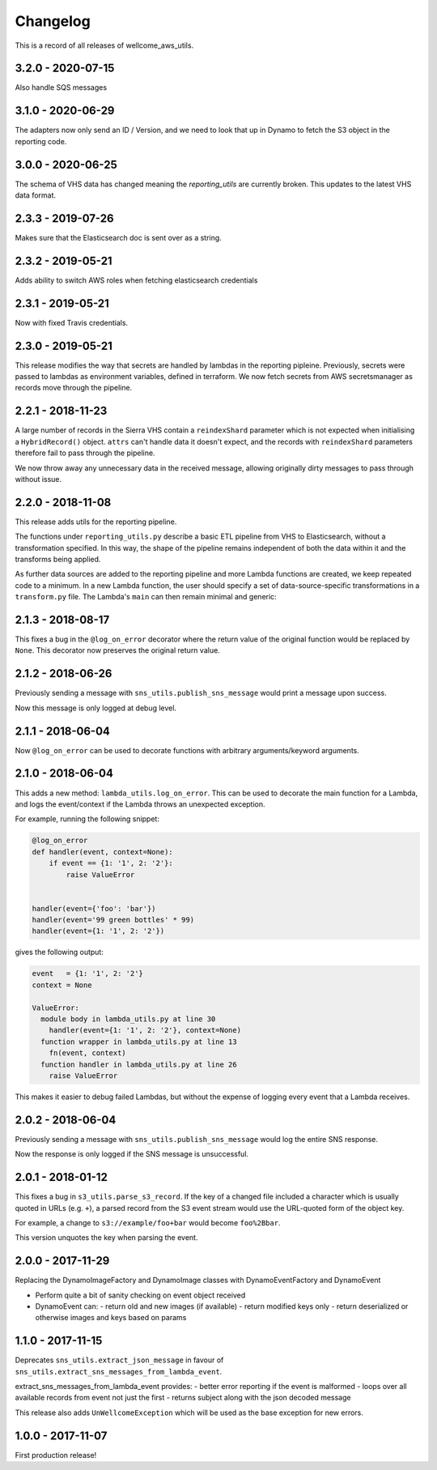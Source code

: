 =========
Changelog
=========

This is a record of all releases of wellcome_aws_utils.

------------------
3.2.0 - 2020-07-15
------------------

Also handle SQS messages

------------------
3.1.0 - 2020-06-29
------------------

The adapters now only send an ID / Version, and we need to look that up in Dynamo to fetch the S3 object in the reporting code.

------------------
3.0.0 - 2020-06-25
------------------

The schema of VHS data has changed meaning the `reporting_utils` are currently broken. This updates to the latest VHS data format.

------------------
2.3.3 - 2019-07-26
------------------

Makes sure that the Elasticsearch doc is sent over as a string.

------------------
2.3.2 - 2019-05-21
------------------

Adds ability to switch AWS roles when fetching elasticsearch credentials

------------------
2.3.1 - 2019-05-21
------------------

Now with fixed Travis credentials.

------------------
2.3.0 - 2019-05-21
------------------

This release modifies the way that secrets are handled by lambdas in the reporting pipleine. Previously, secrets were passed to lambdas as environment variables, defined in terraform. We now fetch secrets from AWS secretsmanager as records move through the pipeline.

------------------
2.2.1 - 2018-11-23
------------------

A large number of records in the Sierra VHS contain a ``reindexShard`` parameter which is not expected when initialising a ``HybridRecord()`` object. ``attrs`` can't handle data it doesn't expect, and the records with ``reindexShard`` parameters therefore fail to pass through the pipeline.

We now throw away any unnecessary data in the received message, allowing originally dirty messages to pass through without issue.

------------------
2.2.0 - 2018-11-08
------------------

This release adds utils for the reporting pipeline. 

The functions under ``reporting_utils.py`` describe a basic ETL pipeline from VHS to Elasticsearch, without a transformation specified. In this way, the shape of the pipeline remains independent of both the data within it and the transforms being applied. 

As further data sources are added to the reporting pipeline and more Lambda functions are created, we keep repeated code to a minimum. In a new Lambda function, the user should specify a set of data-source-specific transformations in a ``transform.py`` file. The Lambda's ``main`` can then remain minimal and generic:

.. code-block:: python
    from wellcome_aws_utils.reporting_utils import process_messages
    from transform import transform


    def main(event, _, s3_client=None, es_client=None, index=None, doc_type=None):
        process_messages(event, transform, s3_client, es_client, index, doc_type)

------------------
2.1.3 - 2018-08-17
------------------

This fixes a bug in the ``@log_on_error`` decorator where the return value
of the original function would be replaced by ``None``.  This decorator now
preserves the original return value.

------------------
2.1.2 - 2018-06-26
------------------

Previously sending a message with ``sns_utils.publish_sns_message`` would
print a message upon success.

Now this message is only logged at debug level.

------------------
2.1.1 - 2018-06-04
------------------

Now ``@log_on_error`` can be used to decorate functions with arbitrary arguments/keyword arguments.

------------------
2.1.0 - 2018-06-04
------------------

This adds a new method: ``lambda_utils.log_on_error``.  This can be used to
decorate the main function for a Lambda, and logs the event/context if the
Lambda throws an unexpected exception.

For example, running the following snippet:

.. code-block:: python

   @log_on_error
   def handler(event, context=None):
       if event == {1: '1', 2: '2'}:
           raise ValueError


   handler(event={'foo': 'bar'})
   handler(event='99 green bottles' * 99)
   handler(event={1: '1', 2: '2'})

gives the following output:

.. code-block::

   event   = {1: '1', 2: '2'}
   context = None

   ValueError:
     module body in lambda_utils.py at line 30
       handler(event={1: '1', 2: '2'}, context=None)
     function wrapper in lambda_utils.py at line 13
       fn(event, context)
     function handler in lambda_utils.py at line 26
       raise ValueError

This makes it easier to debug failed Lambdas, but without the expense of
logging every event that a Lambda receives.

------------------
2.0.2 - 2018-06-04
------------------

Previously sending a message with ``sns_utils.publish_sns_message`` would
log the entire SNS response.

Now the response is only logged if the SNS message is unsuccessful.

------------------
2.0.1 - 2018-01-12
------------------

This fixes a bug in ``s3_utils.parse_s3_record``.  If the key of a changed
file included a character which is usually quoted in URLs (e.g. ``+``),
a parsed record from the S3 event stream would use the URL-quoted form
of the object key.

For example, a change to ``s3://example/foo+bar`` would become ``foo%2Bbar``.

This version unquotes the key when parsing the event.

------------------
2.0.0 - 2017-11-29
------------------

Replacing the DynamoImageFactory and DynamoImage classes with DynamoEventFactory and DynamoEvent

- Perform quite a bit of sanity checking on event object received
- DynamoEvent can:
  - return old and new images (if available)
  - return modified keys only
  - return deserialized or otherwise images and keys based on params

------------------
1.1.0 - 2017-11-15
------------------

Deprecates ``sns_utils.extract_json_message`` in favour of ``sns_utils.extract_sns_messages_from_lambda_event``.

extract_sns_messages_from_lambda_event provides:
- better error reporting if the event is malformed
- loops over all available records from event not just the first
- returns subject along with the json decoded message

This release also adds ``UnWellcomeException`` which will be used as the base exception for new errors.

------------------
1.0.0 - 2017-11-07
------------------

First production release!
